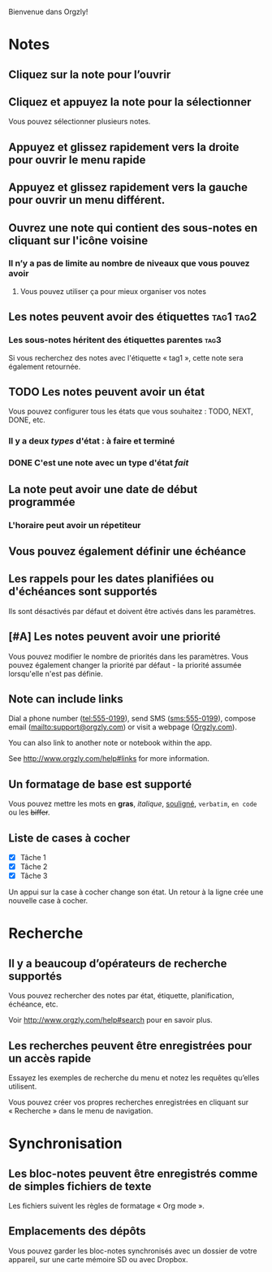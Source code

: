 Bienvenue dans Orgzly!

* Notes
** Cliquez sur la note pour l’ouvrir
** Cliquez et appuyez la note pour la sélectionner

Vous pouvez sélectionner plusieurs notes.

** Appuyez et glissez rapidement vers la droite pour ouvrir le menu rapide

** Appuyez et glissez rapidement vers la gauche pour ouvrir un menu différent.

** Ouvrez une note qui contient des sous-notes en cliquant sur l'icône voisine
*** Il n’y a pas de limite au nombre de niveaux que vous pouvez avoir
**** Vous pouvez utiliser ça pour mieux organiser vos notes

** Les notes peuvent avoir des étiquettes :tag1:tag2:
*** Les sous-notes héritent des étiquettes parentes :tag3:

Si vous recherchez des notes avec l'étiquette « tag1 », cette note sera également retournée.

** TODO Les notes peuvent avoir un état

Vous pouvez configurer tous les états que vous souhaitez : TODO, NEXT, DONE, etc.

*** Il y a deux /types/ d'état : à faire et terminé

*** DONE C'est une note avec un type d'état /fait/
CLOSED: [2018-01-24 Mer 17:00]

** La note peut avoir une date de début programmée
SCHEDULED: <2015-02-20 Ven 15:15>

*** L'horaire peut avoir un répetiteur
SCHEDULED: <2015-02-16 Mon .+2d>

** Vous pouvez également définir une échéance
DEADLINE: <2015-02-20 Fri>

** Les rappels pour les dates planifiées ou d'échéances sont supportés

Ils sont désactivés par défaut et doivent être activés dans les paramètres.

** [#A] Les notes peuvent avoir une priorité

Vous pouvez modifier le nombre de priorités dans les paramètres. Vous pouvez également changer la priorité par défaut - la priorité assumée lorsqu'elle n'est pas définie.

** Note can include links

Dial a phone number (tel:555-0199), send SMS (sms:555-0199), compose email (mailto:support@orgzly.com) or visit a webpage ([[http://www.orgzly.com][Orgzly.com]]).

You can also link to another note or notebook within the app.

See http://www.orgzly.com/help#links for more information.

** Un formatage de base est supporté

Vous pouvez mettre les mots en *gras*, /italique/, _souligné_, =verbatim=, ~en code~ ou les +biffer+.

** Liste de cases à cocher

- [X] Tâche 1
- [X] Tâche 2
- [X] Tâche 3

Un appui sur la case à cocher change son état. Un retour à la ligne crée une nouvelle case à cocher.

* Recherche
** Il y a beaucoup d’opérateurs de recherche supportés

Vous pouvez rechercher des notes par état, étiquette, planification, échéance, etc.

Voir http://www.orgzly.com/help#search pour en savoir plus.

** Les recherches peuvent être enregistrées pour un accès rapide

Essayez les exemples de recherche du menu et notez les requêtes qu’elles utilisent.

Vous pouvez créer vos propres recherches enregistrées en cliquant sur « Recherche » dans le menu de navigation.

* Synchronisation

** Les bloc-notes peuvent être enregistrés comme de simples fichiers de texte

Les fichiers suivent les règles de formatage « Org mode ».

** Emplacements des dépôts

Vous pouvez garder les bloc-notes synchronisés avec un dossier de votre appareil, sur une carte mémoire SD ou avec Dropbox.
